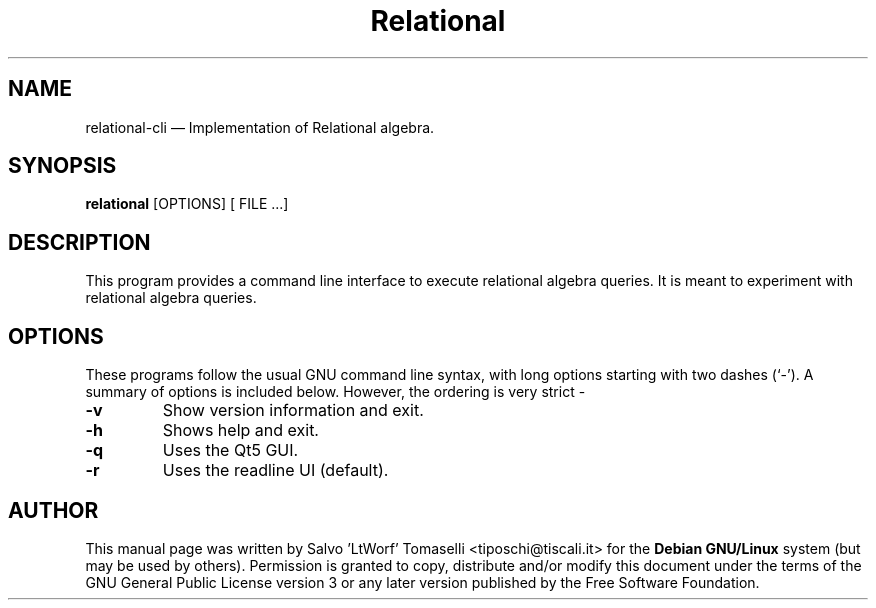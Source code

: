 .TH "Relational" "1"
.SH "NAME"
relational-cli \(em Implementation of Relational algebra.
.SH "SYNOPSIS"
.PP
\fBrelational\fR [OPTIONS\fR\fP] [ FILE .\|.\|.]

.SH "DESCRIPTION"
.PP
This program provides a command line interface to execute relational algebra queries. It is meant to experiment with relational algebra queries.

.SH "OPTIONS"
.PP
These programs follow the usual GNU command line syntax,
with long options starting with two dashes (`\-').  A summary of
options is included below. However, the ordering is very strict \-
.IP "\fB-v\fP
Show version information and exit.

.IP "\fB-h\fP
Shows help and exit.

.IP "\fB-q\fP
Uses the Qt5 GUI.

.IP "\fB-r\fP
Uses the readline UI (default).

.SH "AUTHOR"
.PP
This manual page was written by Salvo 'LtWorf' Tomaselli <tiposchi@tiscali.it> for
the \fBDebian GNU/Linux\fP system (but may be used by others).  Permission is
granted to copy, distribute and/or modify this document under
the terms of the GNU General Public License
version 3 or any later version published by the Free Software Foundation.
